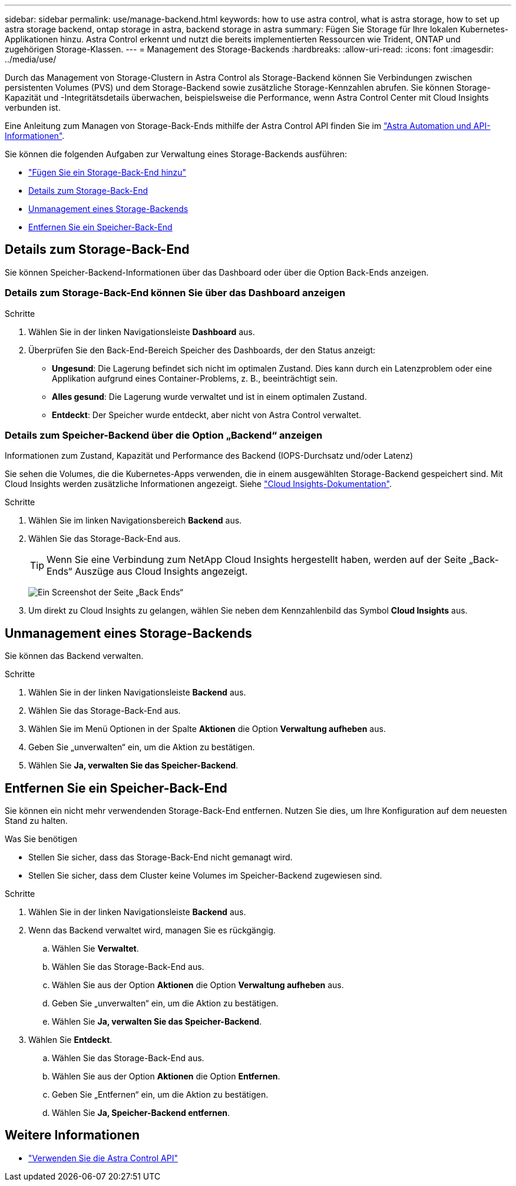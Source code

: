 ---
sidebar: sidebar 
permalink: use/manage-backend.html 
keywords: how to use astra control, what is astra storage, how to set up astra storage backend, ontap storage in astra, backend storage in astra 
summary: Fügen Sie Storage für Ihre lokalen Kubernetes-Applikationen hinzu. Astra Control erkennt und nutzt die bereits implementierten Ressourcen wie Trident, ONTAP und zugehörigen Storage-Klassen. 
---
= Management des Storage-Backends
:hardbreaks:
:allow-uri-read: 
:icons: font
:imagesdir: ../media/use/


[role="lead"]
Durch das Management von Storage-Clustern in Astra Control als Storage-Backend können Sie Verbindungen zwischen persistenten Volumes (PVS) und dem Storage-Backend sowie zusätzliche Storage-Kennzahlen abrufen. Sie können Storage-Kapazität und -Integritätsdetails überwachen, beispielsweise die Performance, wenn Astra Control Center mit Cloud Insights verbunden ist.

Eine Anleitung zum Managen von Storage-Back-Ends mithilfe der Astra Control API finden Sie im link:https://docs.netapp.com/us-en/astra-automation/["Astra Automation und API-Informationen"^].

Sie können die folgenden Aufgaben zur Verwaltung eines Storage-Backends ausführen:

* link:../get-started/setup_overview.html#add-a-storage-backend["Fügen Sie ein Storage-Back-End hinzu"]
* <<Details zum Storage-Back-End>>
* <<Unmanagement eines Storage-Backends>>
* <<Entfernen Sie ein Speicher-Back-End>>




== Details zum Storage-Back-End

Sie können Speicher-Backend-Informationen über das Dashboard oder über die Option Back-Ends anzeigen.



=== Details zum Storage-Back-End können Sie über das Dashboard anzeigen

.Schritte
. Wählen Sie in der linken Navigationsleiste *Dashboard* aus.
. Überprüfen Sie den Back-End-Bereich Speicher des Dashboards, der den Status anzeigt:
+
** *Ungesund*: Die Lagerung befindet sich nicht im optimalen Zustand. Dies kann durch ein Latenzproblem oder eine Applikation aufgrund eines Container-Problems, z. B., beeinträchtigt sein.
** *Alles gesund*: Die Lagerung wurde verwaltet und ist in einem optimalen Zustand.
** *Entdeckt*: Der Speicher wurde entdeckt, aber nicht von Astra Control verwaltet.






=== Details zum Speicher-Backend über die Option „Backend“ anzeigen

Informationen zum Zustand, Kapazität und Performance des Backend (IOPS-Durchsatz und/oder Latenz)

Sie sehen die Volumes, die die Kubernetes-Apps verwenden, die in einem ausgewählten Storage-Backend gespeichert sind. Mit Cloud Insights werden zusätzliche Informationen angezeigt. Siehe https://docs.netapp.com/us-en/cloudinsights/["Cloud Insights-Dokumentation"].

.Schritte
. Wählen Sie im linken Navigationsbereich *Backend* aus.
. Wählen Sie das Storage-Back-End aus.
+

TIP: Wenn Sie eine Verbindung zum NetApp Cloud Insights hergestellt haben, werden auf der Seite „Back-Ends“ Auszüge aus Cloud Insights angezeigt.

+
image:../use/acc_backends_ci_connection2.png["Ein Screenshot der Seite „Back Ends“"]

. Um direkt zu Cloud Insights zu gelangen, wählen Sie neben dem Kennzahlenbild das Symbol *Cloud Insights* aus.




== Unmanagement eines Storage-Backends

Sie können das Backend verwalten.

.Schritte
. Wählen Sie in der linken Navigationsleiste *Backend* aus.
. Wählen Sie das Storage-Back-End aus.
. Wählen Sie im Menü Optionen in der Spalte *Aktionen* die Option *Verwaltung aufheben* aus.
. Geben Sie „unverwalten“ ein, um die Aktion zu bestätigen.
. Wählen Sie *Ja, verwalten Sie das Speicher-Backend*.




== Entfernen Sie ein Speicher-Back-End

Sie können ein nicht mehr verwendenden Storage-Back-End entfernen. Nutzen Sie dies, um Ihre Konfiguration auf dem neuesten Stand zu halten.

.Was Sie benötigen
* Stellen Sie sicher, dass das Storage-Back-End nicht gemanagt wird.
* Stellen Sie sicher, dass dem Cluster keine Volumes im Speicher-Backend zugewiesen sind.


.Schritte
. Wählen Sie in der linken Navigationsleiste *Backend* aus.
. Wenn das Backend verwaltet wird, managen Sie es rückgängig.
+
.. Wählen Sie *Verwaltet*.
.. Wählen Sie das Storage-Back-End aus.
.. Wählen Sie aus der Option *Aktionen* die Option *Verwaltung aufheben* aus.
.. Geben Sie „unverwalten“ ein, um die Aktion zu bestätigen.
.. Wählen Sie *Ja, verwalten Sie das Speicher-Backend*.


. Wählen Sie *Entdeckt*.
+
.. Wählen Sie das Storage-Back-End aus.
.. Wählen Sie aus der Option *Aktionen* die Option *Entfernen*.
.. Geben Sie „Entfernen“ ein, um die Aktion zu bestätigen.
.. Wählen Sie *Ja, Speicher-Backend entfernen*.






== Weitere Informationen

* https://docs.netapp.com/us-en/astra-automation/index.html["Verwenden Sie die Astra Control API"^]

